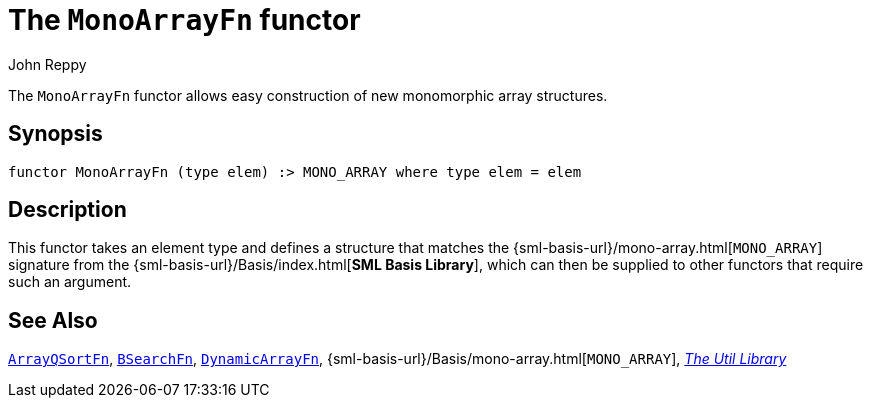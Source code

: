 = The `MonoArrayFn` functor
:Author: John Reppy
:Date: {release-date}
:stem: latexmath
:source-highlighter: pygments
:VERSION: {smlnj-version}

The `MonoArrayFn` functor allows easy construction of new monomorphic array
structures.

== Synopsis

[source,sml]
------------
functor MonoArrayFn (type elem) :> MONO_ARRAY where type elem = elem
------------

== Description

This functor takes an element type and defines a structure that
matches the
{sml-basis-url}/mono-array.html[`MONO_ARRAY`]
signature from the {sml-basis-url}/Basis/index.html[*SML Basis Library*],
which can then be supplied to other functors that require such
an argument.

== See Also

xref:fun-ArrayQSortFn.adoc[`ArrayQSortFn`],
xref:fun-BSearchFn.adoc[`BSearchFn`],
xref:fun-DynamicArrayFn.adoc[`DynamicArrayFn`],
{sml-basis-url}/Basis/mono-array.html[`MONO_ARRAY`],
xref:smlnj-lib.adoc[__The Util Library__]
